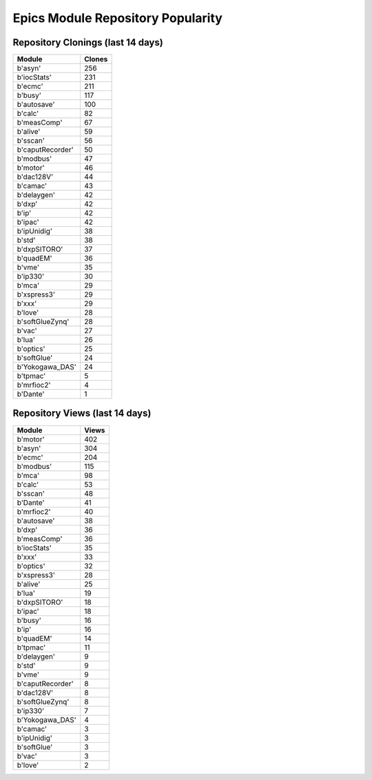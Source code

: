 ==================================
Epics Module Repository Popularity
==================================



Repository Clonings (last 14 days)
----------------------------------
.. csv-table::
   :header: Module, Clones

   b'asyn', 256
   b'iocStats', 231
   b'ecmc', 211
   b'busy', 117
   b'autosave', 100
   b'calc', 82
   b'measComp', 67
   b'alive', 59
   b'sscan', 56
   b'caputRecorder', 50
   b'modbus', 47
   b'motor', 46
   b'dac128V', 44
   b'camac', 43
   b'delaygen', 42
   b'dxp', 42
   b'ip', 42
   b'ipac', 42
   b'ipUnidig', 38
   b'std', 38
   b'dxpSITORO', 37
   b'quadEM', 36
   b'vme', 35
   b'ip330', 30
   b'mca', 29
   b'xspress3', 29
   b'xxx', 29
   b'love', 28
   b'softGlueZynq', 28
   b'vac', 27
   b'lua', 26
   b'optics', 25
   b'softGlue', 24
   b'Yokogawa_DAS', 24
   b'tpmac', 5
   b'mrfioc2', 4
   b'Dante', 1



Repository Views (last 14 days)
-------------------------------
.. csv-table::
   :header: Module, Views

   b'motor', 402
   b'asyn', 304
   b'ecmc', 204
   b'modbus', 115
   b'mca', 98
   b'calc', 53
   b'sscan', 48
   b'Dante', 41
   b'mrfioc2', 40
   b'autosave', 38
   b'dxp', 36
   b'measComp', 36
   b'iocStats', 35
   b'xxx', 33
   b'optics', 32
   b'xspress3', 28
   b'alive', 25
   b'lua', 19
   b'dxpSITORO', 18
   b'ipac', 18
   b'busy', 16
   b'ip', 16
   b'quadEM', 14
   b'tpmac', 11
   b'delaygen', 9
   b'std', 9
   b'vme', 9
   b'caputRecorder', 8
   b'dac128V', 8
   b'softGlueZynq', 8
   b'ip330', 7
   b'Yokogawa_DAS', 4
   b'camac', 3
   b'ipUnidig', 3
   b'softGlue', 3
   b'vac', 3
   b'love', 2
